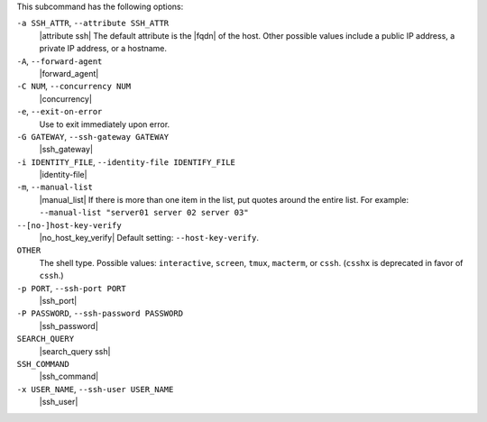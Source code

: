 .. The contents of this file may be included in multiple topics (using the includes directive).
.. The contents of this file should be modified in a way that preserves its ability to appear in multiple topics.


This subcommand has the following options:

``-a SSH_ATTR``, ``--attribute SSH_ATTR``
   |attribute ssh| The default attribute is the |fqdn| of the host. Other possible values include a public IP address, a private IP address, or a hostname.

``-A``, ``--forward-agent``
   |forward_agent|

``-C NUM``, ``--concurrency NUM``
   |concurrency|

``-e``, ``--exit-on-error``
   Use to exit immediately upon error.

``-G GATEWAY``, ``--ssh-gateway GATEWAY``
   |ssh_gateway|

``-i IDENTITY_FILE``, ``--identity-file IDENTIFY_FILE``
   |identity-file|

``-m``, ``--manual-list``
   |manual_list| If there is more than one item in the list, put quotes around the entire list. For example: ``--manual-list "server01 server 02 server 03"``

``--[no-]host-key-verify``
   |no_host_key_verify| Default setting: ``--host-key-verify``.

``OTHER``
   The shell type. Possible values: ``interactive``, ``screen``, ``tmux``, ``macterm``, or ``cssh``. (``csshx`` is deprecated in favor of ``cssh``.)

``-p PORT``, ``--ssh-port PORT``
   |ssh_port|

``-P PASSWORD``, ``--ssh-password PASSWORD``
   |ssh_password|

``SEARCH_QUERY``
   |search_query ssh|

``SSH_COMMAND``
   |ssh_command|

``-x USER_NAME``, ``--ssh-user USER_NAME``
   |ssh_user|


